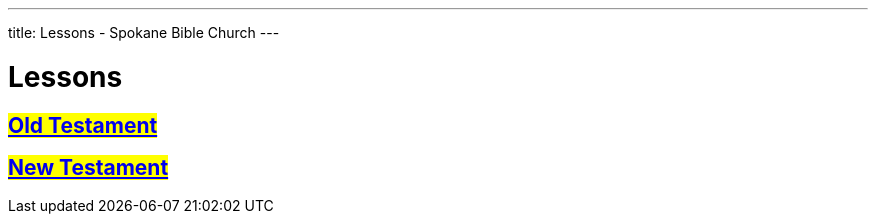 ---
title: Lessons - Spokane Bible Church
---

= Lessons

== #link:old-testament[Old Testament]#
== #link:new-testament[New Testament]#